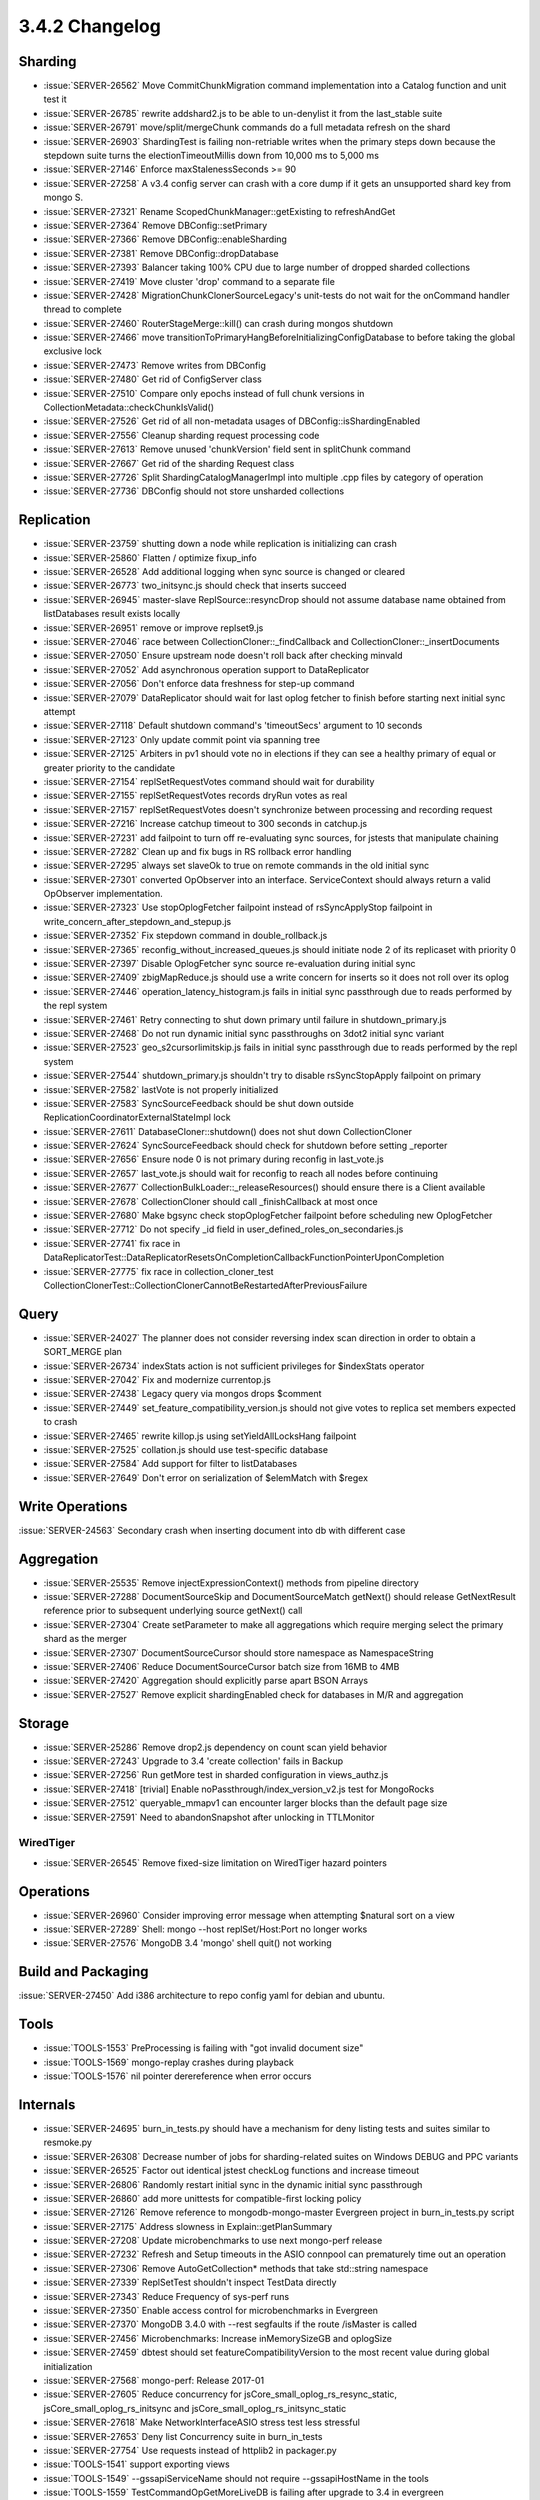 .. _3.4.2-changelog:

3.4.2 Changelog
---------------

Sharding
~~~~~~~~

- :issue:`SERVER-26562` Move CommitChunkMigration command implementation into a Catalog function and unit test it
- :issue:`SERVER-26785` rewrite addshard2.js to be able to un-denylist it from the last_stable suite
- :issue:`SERVER-26791` move/split/mergeChunk commands do a full metadata refresh on the shard
- :issue:`SERVER-26903` ShardingTest is failing non-retriable writes when the primary steps down because the stepdown suite turns the electionTimeoutMillis down from 10,000 ms to 5,000 ms
- :issue:`SERVER-27146` Enforce maxStalenessSeconds >= 90
- :issue:`SERVER-27258` A v3.4 config server can crash with a core dump if it gets an unsupported shard key from mongo S.
- :issue:`SERVER-27321` Rename ScopedChunkManager::getExisting to refreshAndGet
- :issue:`SERVER-27364` Remove DBConfig::setPrimary
- :issue:`SERVER-27366` Remove DBConfig::enableSharding
- :issue:`SERVER-27381` Remove DBConfig::dropDatabase
- :issue:`SERVER-27393` Balancer taking 100% CPU due to large number of dropped sharded collections
- :issue:`SERVER-27419` Move cluster 'drop' command to a separate file
- :issue:`SERVER-27428` MigrationChunkClonerSourceLegacy's unit-tests do not wait for the onCommand handler thread to complete
- :issue:`SERVER-27460` RouterStageMerge::kill() can crash during mongos shutdown
- :issue:`SERVER-27466` move transitionToPrimaryHangBeforeInitializingConfigDatabase to before taking the global exclusive lock
- :issue:`SERVER-27473` Remove writes from DBConfig 
- :issue:`SERVER-27480` Get rid of ConfigServer class
- :issue:`SERVER-27510` Compare only epochs instead of full chunk versions in CollectionMetadata::checkChunkIsValid()
- :issue:`SERVER-27526` Get rid of all non-metadata usages of DBConfig::isShardingEnabled
- :issue:`SERVER-27556` Cleanup sharding request processing code
- :issue:`SERVER-27613` Remove unused 'chunkVersion' field sent in splitChunk command
- :issue:`SERVER-27667` Get rid of the sharding Request class
- :issue:`SERVER-27726` Split ShardingCatalogManagerImpl into multiple .cpp files by category of operation
- :issue:`SERVER-27736` DBConfig should not store unsharded collections

Replication
~~~~~~~~~~~

- :issue:`SERVER-23759` shutting down a node while replication is initializing can crash
- :issue:`SERVER-25860` Flatten / optimize fixup_info
- :issue:`SERVER-26528` Add additional logging when sync source is changed or cleared
- :issue:`SERVER-26773` two_initsync.js should check that inserts succeed
- :issue:`SERVER-26945` master-slave ReplSource::resyncDrop should not assume database name obtained from listDatabases result exists locally
- :issue:`SERVER-26951` remove or improve replset9.js
- :issue:`SERVER-27046` race between CollectionCloner::_findCallback and CollectionCloner::_insertDocuments
- :issue:`SERVER-27050` Ensure upstream node doesn't roll back after checking minvald
- :issue:`SERVER-27052` Add asynchronous operation support to DataReplicator
- :issue:`SERVER-27056` Don't enforce data freshness for step-up command
- :issue:`SERVER-27079` DataReplicator should wait for last oplog fetcher to finish before starting next initial sync attempt
- :issue:`SERVER-27118` Default shutdown command's 'timeoutSecs' argument to 10 seconds
- :issue:`SERVER-27123` Only update commit point via spanning tree
- :issue:`SERVER-27125` Arbiters in pv1 should vote no in elections if they can see a healthy primary of equal or greater priority to the candidate
- :issue:`SERVER-27154` replSetRequestVotes command should wait for durability
- :issue:`SERVER-27155` replSetRequestVotes records dryRun votes as real
- :issue:`SERVER-27157` replSetRequestVotes doesn't synchronize between processing and recording request
- :issue:`SERVER-27216` Increase catchup timeout to 300 seconds in catchup.js
- :issue:`SERVER-27231` add failpoint to turn off re-evaluating sync sources, for jstests that manipulate chaining
- :issue:`SERVER-27282` Clean up and fix bugs in RS rollback error handling
- :issue:`SERVER-27295` always set slaveOk to true on remote commands in the old initial sync
- :issue:`SERVER-27301` converted OpObserver into an interface. ServiceContext should always return a valid OpObserver implementation.
- :issue:`SERVER-27323` Use stopOplogFetcher failpoint instead of rsSyncApplyStop failpoint in write_concern_after_stepdown_and_stepup.js
- :issue:`SERVER-27352` Fix stepdown command in double_rollback.js
- :issue:`SERVER-27365` reconfig_without_increased_queues.js should initiate node 2 of its replicaset with priority 0
- :issue:`SERVER-27397` Disable OplogFetcher sync source re-evaluation during initial sync
- :issue:`SERVER-27409` zbigMapReduce.js should use a write concern for inserts so it does not roll over its oplog
- :issue:`SERVER-27446` operation_latency_histogram.js fails in initial sync passthrough due to reads performed by the repl system
- :issue:`SERVER-27461` Retry connecting to shut down primary until failure in shutdown_primary.js
- :issue:`SERVER-27468` Do not run dynamic initial sync passthroughs on 3dot2 initial sync variant
- :issue:`SERVER-27523` geo_s2cursorlimitskip.js fails in initial sync passthrough due to reads performed by the repl system
- :issue:`SERVER-27544` shutdown_primary.js shouldn't try to disable rsSyncStopApply failpoint on primary
- :issue:`SERVER-27582` lastVote is not properly initialized
- :issue:`SERVER-27583` SyncSourceFeedback should be shut down outside ReplicationCoordinatorExternalStateImpl lock
- :issue:`SERVER-27611` DatabaseCloner::shutdown() does not shut down CollectionCloner
- :issue:`SERVER-27624` SyncSourceFeedback should check for shutdown before setting _reporter
- :issue:`SERVER-27656` Ensure node 0 is not primary during reconfig in last_vote.js
- :issue:`SERVER-27657` last_vote.js should wait for reconfig to reach all nodes before continuing
- :issue:`SERVER-27677` CollectionBulkLoader::_releaseResources() should ensure there is a Client available
- :issue:`SERVER-27678` CollectionCloner should call _finishCallback at most once
- :issue:`SERVER-27680` Make bgsync check stopOplogFetcher failpoint before scheduling new OplogFetcher
- :issue:`SERVER-27712` Do not specify _id field in user_defined_roles_on_secondaries.js
- :issue:`SERVER-27741` fix race in DataReplicatorTest::DataReplicatorResetsOnCompletionCallbackFunctionPointerUponCompletion
- :issue:`SERVER-27775` fix race in collection_cloner_test CollectionClonerTest::CollectionClonerCannotBeRestartedAfterPreviousFailure

Query
~~~~~

- :issue:`SERVER-24027` The planner does not consider reversing index scan direction in order to obtain a SORT_MERGE plan
- :issue:`SERVER-26734` indexStats action is not sufficient privileges for $indexStats operator
- :issue:`SERVER-27042` Fix and modernize currentop.js
- :issue:`SERVER-27438` Legacy query via mongos drops $comment
- :issue:`SERVER-27449` set_feature_compatibility_version.js should not give votes to replica set members expected to crash
- :issue:`SERVER-27465` rewrite killop.js using setYieldAllLocksHang failpoint
- :issue:`SERVER-27525` collation.js should use test-specific database
- :issue:`SERVER-27584` Add support for filter to listDatabases
- :issue:`SERVER-27649` Don't error on serialization of $elemMatch with $regex

Write Operations
~~~~~~~~~~~~~~~~

:issue:`SERVER-24563` Secondary crash when inserting document into db with different case

Aggregation
~~~~~~~~~~~

- :issue:`SERVER-25535` Remove injectExpressionContext() methods from pipeline directory
- :issue:`SERVER-27288` DocumentSourceSkip and DocumentSourceMatch getNext() should release GetNextResult reference prior to subsequent underlying source getNext() call
- :issue:`SERVER-27304` Create setParameter to make all aggregations which require merging select the primary shard as the merger
- :issue:`SERVER-27307` DocumentSourceCursor should store namespace as NamespaceString
- :issue:`SERVER-27406` Reduce DocumentSourceCursor batch size from 16MB to 4MB
- :issue:`SERVER-27420` Aggregation should explicitly parse apart BSON Arrays
- :issue:`SERVER-27527` Remove explicit shardingEnabled check for databases in M/R and aggregation

Storage
~~~~~~~

- :issue:`SERVER-25286` Remove drop2.js dependency on count scan yield behavior
- :issue:`SERVER-27243` Upgrade to 3.4 'create collection' fails in Backup
- :issue:`SERVER-27256` Run getMore test in sharded configuration in views_authz.js
- :issue:`SERVER-27418` [trivial] Enable noPassthrough/index_version_v2.js test for MongoRocks
- :issue:`SERVER-27512` queryable_mmapv1 can encounter larger blocks than the default page size
- :issue:`SERVER-27591` Need to abandonSnapshot after unlocking in TTLMonitor

WiredTiger
``````````

- :issue:`SERVER-26545` Remove fixed-size limitation on WiredTiger hazard pointers

Operations
~~~~~~~~~~

- :issue:`SERVER-26960` Consider improving error message when attempting $natural sort on a view
- :issue:`SERVER-27289` Shell: mongo --host replSet/Host:Port no longer works
- :issue:`SERVER-27576` MongoDB 3.4 'mongo' shell quit() not working

Build and Packaging
~~~~~~~~~~~~~~~~~~~

:issue:`SERVER-27450` Add i386 architecture to repo config yaml for debian and ubuntu.

Tools
~~~~~

- :issue:`TOOLS-1553` PreProcessing is failing with "got invalid document size"
- :issue:`TOOLS-1569` mongo-replay crashes during playback
- :issue:`TOOLS-1576` nil pointer derereference when error occurs

Internals
~~~~~~~~~

- :issue:`SERVER-24695` burn_in_tests.py should have a mechanism for deny listing tests and suites similar to resmoke.py
- :issue:`SERVER-26308` Decrease number of jobs for sharding-related suites on Windows DEBUG and PPC variants
- :issue:`SERVER-26525` Factor out identical jstest checkLog functions and increase timeout
- :issue:`SERVER-26806` Randomly restart initial sync in the dynamic initial sync passthrough
- :issue:`SERVER-26860` add more unittests for compatible-first locking policy
- :issue:`SERVER-27126` Remove reference to mongodb-mongo-master Evergreen project in burn_in_tests.py script
- :issue:`SERVER-27175` Address slowness in Explain::getPlanSummary
- :issue:`SERVER-27208` Update microbenchmarks to use next mongo-perf release
- :issue:`SERVER-27232` Refresh and Setup timeouts in the ASIO connpool can prematurely time out an operation
- :issue:`SERVER-27306` Remove AutoGetCollection* methods that take std::string namespace
- :issue:`SERVER-27339` ReplSetTest shouldn't inspect TestData directly
- :issue:`SERVER-27343` Reduce Frequency of sys-perf runs
- :issue:`SERVER-27350` Enable access control for microbenchmarks in Evergreen
- :issue:`SERVER-27370` MongoDB 3.4.0  with --rest segfaults if the route /isMaster is called
- :issue:`SERVER-27456` Microbenchmarks: Increase inMemorySizeGB and oplogSize
- :issue:`SERVER-27459` dbtest should set featureCompatibilityVersion to the most recent value during global initialization
- :issue:`SERVER-27568` mongo-perf: Release 2017-01
- :issue:`SERVER-27605` Reduce concurrency for jsCore_small_oplog_rs_resync_static, jsCore_small_oplog_rs_initsync and jsCore_small_oplog_rs_initsync_static
- :issue:`SERVER-27618` Make NetworkInterfaceASIO stress test less stressful
- :issue:`SERVER-27653` Deny list Concurrency suite in burn_in_tests
- :issue:`SERVER-27754` Use requests instead of httplib2 in packager.py
- :issue:`TOOLS-1541` support exporting views
- :issue:`TOOLS-1549` --gssapiServiceName should not require --gssapiHostName in the tools
- :issue:`TOOLS-1559` TestCommandOpGetMoreLiveDB is failing after upgrade to 3.4 in evergreen
- :issue:`TOOLS-1579` Progress bar exceeding 100%
- :issue:`WT-283` Add a way to change persistent object settings
- :issue:`WT-2336` Add a test validating schema operations via file system call monitoring
- :issue:`WT-2402` Misaligned structure accesses lead to undefined behavior
- :issue:`WT-2670` Inefficient I/O when read full DB (poor readahead)
- :issue:`WT-2960` Inserting multi-megabyte values can cause pathological lookaside usage
- :issue:`WT-2969` Possible snapshot corruption during compaction
- :issue:`WT-3014` Add GCC/clang support for ELF symbol visibility.
- :issue:`WT-3021` Fixes needed for Java log cursor example, Java raw mode cursors, log cursors in raw mode
- :issue:`WT-3025` fix error path in log_force_sync
- :issue:`WT-3028` Workloads with all dirty pages could trigger diagnostic stuck check
- :issue:`WT-3030` Test failure indicating invalid key order during traversal
- :issue:`WT-3034` Add support for single-writer named snapshots.
- :issue:`WT-3037` Fix some outdated comments in logging
- :issue:`WT-3048` WiredTiger maximum size warning uses the wrong format.
- :issue:`WT-3051` Remove external __wt_hex symbol.
- :issue:`WT-3052` Improve search if an index hint is wrong
- :issue:`WT-3053` Review Python and Java calls to internal WiredTiger functions
- :issue:`WT-3054` Java PackTest, PackTest03 do not compile
- :issue:`WT-3055` Java AsyncTest faults
- :issue:`WT-3056` For cursors with projections, keys should be allowed
- :issue:`WT-3057` WiredTiger hazard pointers should use the WT_REF, not the WT_PAGE.
- :issue:`WT-3061` syscall test runs with checkpoint_sync=false and doesn't acknowledge pwrite64
- :issue:`WT-3064` minor tree cleanups: .gitignore, NEWS misspelling 
- :issue:`WT-3066` lint
- :issue:`WT-3068` Copy wtperf artifacts when running Jenkins tests
- :issue:`WT-3069` Fix build failures in LevelDB APIs
- :issue:`WT-3070` Fix search_near() for index cursor
- :issue:`WT-3071` Java: fix build with -Werror=sign-conversion
- :issue:`WT-3075` Document and enforce that WiredTiger now depends on Python 2.7
- :issue:`WT-3078` Fix a hang in the reconfiguration test.
- :issue:`WT-3084` Fix Coverity resource leak complaint.

